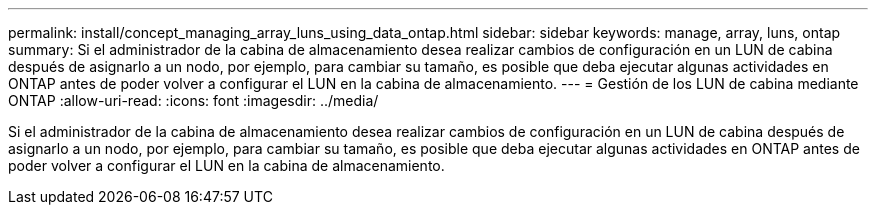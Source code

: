 ---
permalink: install/concept_managing_array_luns_using_data_ontap.html 
sidebar: sidebar 
keywords: manage, array, luns, ontap 
summary: Si el administrador de la cabina de almacenamiento desea realizar cambios de configuración en un LUN de cabina después de asignarlo a un nodo, por ejemplo, para cambiar su tamaño, es posible que deba ejecutar algunas actividades en ONTAP antes de poder volver a configurar el LUN en la cabina de almacenamiento. 
---
= Gestión de los LUN de cabina mediante ONTAP
:allow-uri-read: 
:icons: font
:imagesdir: ../media/


[role="lead"]
Si el administrador de la cabina de almacenamiento desea realizar cambios de configuración en un LUN de cabina después de asignarlo a un nodo, por ejemplo, para cambiar su tamaño, es posible que deba ejecutar algunas actividades en ONTAP antes de poder volver a configurar el LUN en la cabina de almacenamiento.
